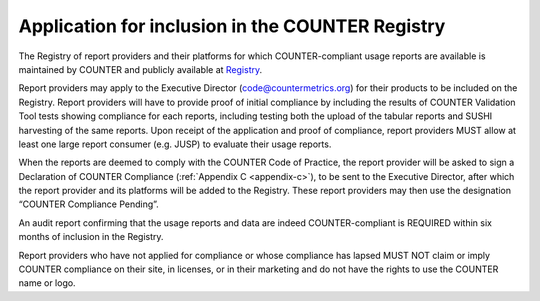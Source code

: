 .. The COUNTER Code of Practice Release 5 © 2017-2023 by COUNTER
   is licensed under CC BY-SA 4.0. To view a copy of this license,
   visit https://creativecommons.org/licenses/by-sa/4.0/

Application for inclusion in the COUNTER Registry
-------------------------------------------------

The Registry of report providers and their platforms for which COUNTER-compliant usage reports are available is maintained by COUNTER and publicly available at `Registry <https://registry.countermetrics.org/>`_.

Report providers may apply to the Executive Director (code@countermetrics.org) for their products to be included on the Registry. Report providers will have to provide proof of initial compliance by including the results of COUNTER Validation Tool tests showing compliance for each reports, including testing both the upload of the tabular reports and SUSHI harvesting of the same reports. Upon receipt of the application and proof of compliance, report providers MUST allow at least one large report consumer (e.g. JUSP) to evaluate their usage reports.

When the reports are deemed to comply with the COUNTER Code of Practice, the report provider will be asked to sign a Declaration of COUNTER Compliance (:ref:`Appendix C <appendix-c>`), to be sent to the Executive Director, after which the report provider and its platforms will be added to the Registry. These report providers may then use the designation “COUNTER Compliance Pending”.

An audit report confirming that the usage reports and data are indeed COUNTER-compliant is REQUIRED within six months of inclusion in the Registry.

Report providers who have not applied for compliance or whose compliance has lapsed MUST NOT claim or imply COUNTER compliance on their site, in licenses, or in their marketing and do not have the rights to use the COUNTER name or logo.